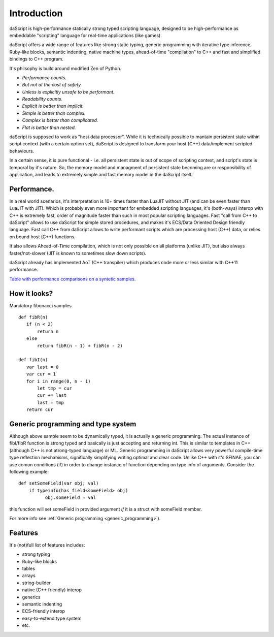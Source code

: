 .. _introduction:

************
Introduction
************

.. index::
    single: introduction

daScript is high-performance statically strong typed scripting language, designed to be high-performance
as embeddable "scripting" language for real-time applications (like games).

daScript offers a wide range of features like strong static typing, generic programming with iterative type inference,
Ruby-like blocks, semantic indenting, native machine types, ahead-of-time "compilation" to C++ and fast and simplified bindings to C++ program.

It's philsophy is build around modified Zen of Python.

* *Performance counts.*
* *But not at the cost of safety.*
* *Unless is explicitly unsafe to be performant.*
* *Readability counts.*
* *Explicit is better than implicit.*
* *Simple is better than complex.*
* *Complex is better than complicated.*
* *Flat is better than nested.*

daScript is supposed to work as "host data processor".
While it is technically possible to mantain persistent state within script context (with a certain option set),
daScript is designed to transform your host (C++) data/implement scripted behaviours.

In a certain sense, it is pure functional - i.e. all persistent state is out of scope of scripting context, and script's state is temporal by it's nature.
So, the memory model and managment of persistent state becoming are or responsibility of application, and leads to extremely simple and fast memory model in the daScript itself.

+++++++++++++
Performance.
+++++++++++++

In a real world scenarios, it's interpretation is 10+ times faster than LuaJIT without JIT (and can be even faster than LuaJIT with JIT).
Which is probably even more important for embedded scripting languages, it's (both-ways) interop with C++ is extremely fast, order of magnitude faster than such in most popular scripting languages.
Fast "call from C++ to daScript" allows to use daScript for simple stored procedures, and makes it's ECS/Data Oriented Design friendly language.
Fast call C++ from daScript allows to write performant scripts which are processing host (C++) data, or relies on bound host (C++) functions.

It also allows Ahead-of-Time compilation, which is not only possible on all platforms (unlike JIT), but also always faster/not-slower (JIT is known to sometimes slow down scripts).

daScript already has implemented AoT (C++ transpiler) which produces code more or less similar with C++11 performance.

`Table with performance comparisons on a syntetic samples
<https://docs.google.com/spreadsheets/d/1y1G4exD4J9o3kPYw6Y-eaVoffbJ5h_mWVG121wp2k9s/htmlview>`_.

+++++++++++++
How it looks?
+++++++++++++

Mandatory fibonacci samples ::

    def fibR(n)
       if (n < 2)
           return n
       else
           return fibR(n - 1) + fibR(n - 2)

    def fibI(n)
       var last = 0
       var cur = 1
       for i in range(0, n - 1)
           let tmp = cur
           cur += last
           last = tmp
       return cur

++++++++++++++++++++++++++++++++++++
Generic programming and type system
++++++++++++++++++++++++++++++++++++

Although above sample seem to be dynamically typed, it is actually a generic programming.
The actual instance of fibI/fibR function is strong typed and basically is just accepting and returning int. This is similar to templates in C++ (although C++ is not atrong-typed language) or ML.
Generic programming in daScript allows very powerful compile-time type reflection mechanisms, significally simplifying writing optimal and clear code.
Unlike C++ with it's SFINAE, you can use comon conditions (if) in order to change instance of function depending on type info of arguments.
Consider the following example::

    def setSomeField(var obj; val)
        if typeinfo(has_field<someField> obj)
              obj.someField = val

this function will set someField in provided argument *if* it is a struct with someField member.

For more info see :ref:`Generic programming <generic_programming>`).

++++++++++++++++++++++++++++++++++++
Features
++++++++++++++++++++++++++++++++++++
It's (not)full list of features includes:

* strong typing
* Ruby-like blocks
* tables
* arrays
* string-builder
* native (C++ friendly) interop
* generics
* semantic indenting
* ECS-friendly interop
* easy-to-extend type system
* etc.
